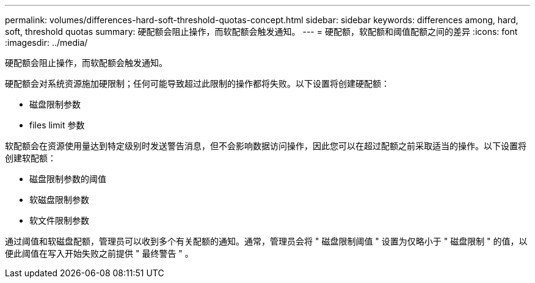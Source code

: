 ---
permalink: volumes/differences-hard-soft-threshold-quotas-concept.html 
sidebar: sidebar 
keywords: differences among, hard, soft, threshold quotas 
summary: 硬配额会阻止操作，而软配额会触发通知。 
---
= 硬配额，软配额和阈值配额之间的差异
:icons: font
:imagesdir: ../media/


[role="lead"]
硬配额会阻止操作，而软配额会触发通知。

硬配额会对系统资源施加硬限制；任何可能导致超过此限制的操作都将失败。以下设置将创建硬配额：

* 磁盘限制参数
* files limit 参数


软配额会在资源使用量达到特定级别时发送警告消息，但不会影响数据访问操作，因此您可以在超过配额之前采取适当的操作。以下设置将创建软配额：

* 磁盘限制参数的阈值
* 软磁盘限制参数
* 软文件限制参数


通过阈值和软磁盘配额，管理员可以收到多个有关配额的通知。通常，管理员会将 " 磁盘限制阈值 " 设置为仅略小于 " 磁盘限制 " 的值，以便此阈值在写入开始失败之前提供 " 最终警告 " 。
